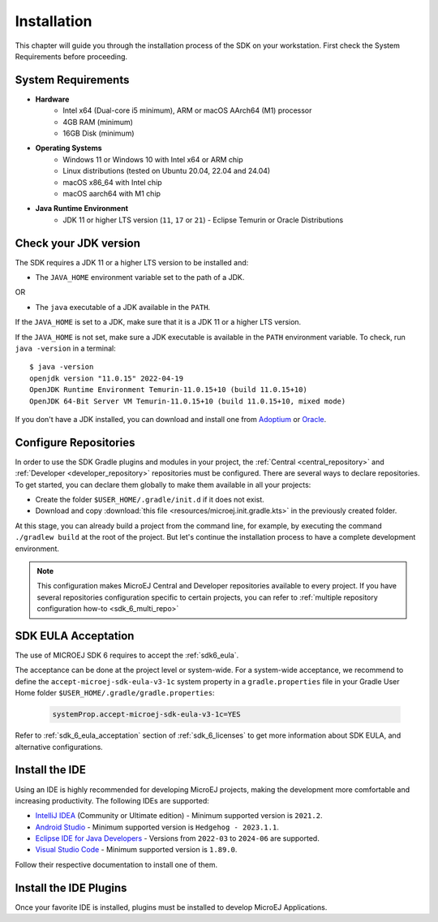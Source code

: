 .. _sdk_6_install:

Installation
============

This chapter will guide you through the installation process of the SDK on your workstation.
First check the System Requirements before proceeding.

.. _sdk_6_system_requirements:

System Requirements
-------------------

- **Hardware**
   - Intel x64 (Dual-core i5 minimum), ARM or macOS AArch64 (M1) processor
   - 4GB RAM (minimum)
   - 16GB Disk (minimum)

- **Operating Systems**
   - Windows 11 or Windows 10 with Intel x64 or ARM chip
   - Linux distributions (tested on Ubuntu 20.04, 22.04 and 24.04)
   - macOS x86_64 with Intel chip
   - macOS aarch64 with M1 chip

- **Java Runtime Environment**
    - JDK 11 or higher LTS version (``11``, ``17`` or ``21``) - Eclipse Temurin or Oracle Distributions


.. _sdk_6_check_jdk:

Check your JDK version
----------------------

The SDK requires a JDK 11 or a higher LTS version to be installed and:

- The ``JAVA_HOME`` environment variable set to the path of a JDK.

OR

- The ``java`` executable of a JDK available in the ``PATH``.

If the ``JAVA_HOME`` is set to a JDK, make sure that it is a JDK 11 or a higher LTS version.

If the ``JAVA_HOME`` is not set, make sure a JDK executable is available in the ``PATH`` environment variable.
To check, run ``java -version`` in a terminal::

   $ java -version
   openjdk version "11.0.15" 2022-04-19
   OpenJDK Runtime Environment Temurin-11.0.15+10 (build 11.0.15+10)
   OpenJDK 64-Bit Server VM Temurin-11.0.15+10 (build 11.0.15+10, mixed mode)

If you don't have a JDK installed, 
you can download and install one from `Adoptium <https://adoptium.net/temurin/releases/>`__ or `Oracle <https://www.oracle.com/java/technologies/downloads/>`__.


.. _sdk_6_configure_repositories:

Configure Repositories
----------------------

In order to use the SDK Gradle plugins and modules in your project, 
the :ref:`Central <central_repository>` and :ref:`Developer <developer_repository>` repositories must be configured.
There are several ways to declare repositories.
To get started, you can declare them globally to make them available in all your projects:

- Create the folder ``$USER_HOME/.gradle/init.d`` if it does not exist.
- Download and copy :download:`this file <resources/microej.init.gradle.kts>` in the previously created folder.

At this stage, you can already build a project from the command line, 
for example, by executing the command ``./gradlew build`` at the root of the project.
But let's continue the installation process to have a complete development environment.

.. note::

   This configuration makes MicroEJ Central and Developer repositories available to every project.
   If you have several repositories configuration specific to certain projects, you can refer to :ref:`multiple repository configuration how-to <sdk_6_multi_repo>`

SDK EULA Acceptation
--------------------

The use of MICROEJ SDK 6 requires to accept the :ref:`sdk6_eula`.

The acceptance can be done at the project level or system-wide. For a system-wide acceptance, we recommend to define
the ``accept-microej-sdk-eula-v3-1c`` system property in a ``gradle.properties`` file in your Gradle User Home folder ``$USER_HOME/.gradle/gradle.properties``:

   .. code:: properties

      systemProp.accept-microej-sdk-eula-v3-1c=YES

Refer to :ref:`sdk_6_eula_acceptation` section of :ref:`sdk_6_licenses` to get more information about SDK EULA, and alternative configurations.

.. _sdk_6_install_ide:

Install the IDE
---------------

Using an IDE is highly recommended for developing MicroEJ projects, making the development more comfortable and increasing productivity.
The following IDEs are supported: 

- `IntelliJ IDEA <https://www.jetbrains.com/idea/>`__ (Community or Ultimate edition) - Minimum supported version is ``2021.2``.
- `Android Studio <https://developer.android.com/studio>`__ - Minimum supported version is ``Hedgehog - 2023.1.1``.
- `Eclipse IDE for Java Developers <https://www.eclipse.org/downloads/packages/>`__ - Versions from ``2022-03`` to ``2024-06`` are supported.
- `Visual Studio Code <https://code.visualstudio.com/download>`__ - Minimum supported version is ``1.89.0``.

Follow their respective documentation to install one of them.


.. _sdk_6_install_ide_plugin:

Install the IDE Plugins
-----------------------

Once your favorite IDE is installed, plugins must be installed to develop MicroEJ Applications.

.. tabs::

   .. tab:: IntelliJ IDEA

      Follow these steps to install the latest stable version of the MicroEJ plugin for IntelliJ IDEA:
      
      - In IntelliJ IDEA, open the Settings window (menu :guilabel:`File` > :guilabel:`Settings...` on Windows and Linux, 
        menu :guilabel:`IntelliJ IDEA` > :guilabel:`Settings...` on macOS).
      - Go to :guilabel:`Plugins` menu.
      - In the search field, type ``MicroEJ``:
      
      .. figure:: images/intellij-install-plugin.png
         :alt: IntelliJ IDEA Plugin Installation
         :align: center
         :scale: 70%
      
         IntelliJ IDEA Plugin Installation
      
      - Click on the :guilabel:`Install` button.
      - In the upcoming :guilabel:`Third-Party Plugins Notice` window, click on the :guilabel:`Accept` button.
            
         .. figure:: images/intellij-install-plugin-warning.png
            :alt: IntelliJ IDEA Plugin Installation - Third-Party Plugins Notice
            :align: center
            :scale: 70%
         
            IntelliJ IDEA Plugin Installation - Third-Party Plugins Notice

      - Click on the :guilabel:`Restart IDE` button.

      To install the snapshot version of the MicroEJ plugin, please refer to :ref:`sdk_6_install_plugin_snapshot`.

   .. tab:: Android Studio

      Follow these steps to install the latest stable version of the MicroEJ plugin for Android Studio:
      
      - In Android Studio, open the Settings window (menu :guilabel:`File` > :guilabel:`Settings...` on Windows and Linux, 
        menu :guilabel:`Android Studio` > :guilabel:`Settings...` on macOS).
      - Go to :guilabel:`Plugins` menu.
      - In the search field, type ``MicroEJ for Android Studio``:
      
      .. figure:: images/android-studio-install-plugin.png
         :alt: Android Studio Installation
         :align: center
         :scale: 70%
      
         Android Studio Plugin Installation
      
      - Click on the :guilabel:`Install` button.
      - In the upcoming :guilabel:`Third-Party Plugins Notice` window, click on the :guilabel:`Accept` button.
            
         .. figure:: images/intellij-install-plugin-warning.png
            :alt: Android Studio Plugin Installation - Third-Party Plugins Notice
            :align: center
            :scale: 70%
         
            Android Studio Plugin Installation - Third-Party Plugins Notice

      - Click on the :guilabel:`Restart IDE` button.
      
      .. warning::
       There used to be a unique plugin for both Android Studio and IntelliJ IDEA. Each IDE now has its own dedicated plugin,
       so if the IntelliJ IDEA ``MicroEJ`` plugin has been previously installed, you should uninstall it and install ``MicroEJ for Android Studio`` instead.
            
   .. tab:: Eclipse

      Follow these steps to install the latest stable version of the MicroEJ plugin for Eclipse:
            
         - In Eclipse, go to :guilabel:`Help` > :guilabel:`Eclipse Marketplace...`.
         - In the search field, type ``MicroEJ`` and press Enter:
            
         .. figure:: images/eclipse-install-plugin-marketplace.png
            :alt: Eclipse Plugin Installation - Marketplace
            :align: center
            :scale: 70%
         
            Eclipse Plugin Installation - Marketplace
            
         - Click on the :guilabel:`Install` button.
         - Accept the license agreement and click on the :guilabel:`Finish` button.
         - In the upcoming :guilabel:`Trust Authorities` window, check the ``https://repository.microej.com`` item and click on the :guilabel:`Trust Selected` button.
            
         .. figure:: images/eclipse-install-plugin-trust-01.png
            :alt: Eclipse Plugin Installation - Trust Authorities
            :align: center
            :scale: 70%
         
            Eclipse Plugin Installation - Trust Authorities
            
         - In the upcoming :guilabel:`Trust Artifacts` window, check the :guilabel:`Unsigned` item and click on :guilabel:`Trust Selected` button.
            
         .. figure:: images/eclipse-install-plugin-trust-02.png
            :alt: Eclipse Plugin Installation - Trust Artifacts
            :align: center
            :scale: 70%
         
            Eclipse Plugin Installation - Trust Artifacts
            
         - In the upcoming window, click on the :guilabel:`Restart Now` button.

   .. tab:: Visual Studio Code

      MicroEJ does not provide a dedicated extension for VS Code, but Microsoft provides a extension that brings a useful collection of extensions for Java
      called `Extension Pack for Java <https://marketplace.visualstudio.com/items?itemName=vscjava.vscode-java-pack>`__. To install this extension:

      - In Visual Studio Code, open the :guilabel:`Extensions` tab (Ctrl+Shift+X)
      - In the search field, type ``extension pack for Java``:

      .. figure:: images/vscode_java_extensions.png
            :alt: VS Code Java Extensions Installation
            :align: center
            :scale: 70%
         
            VS Code Java Extensions Installation

      - Click on the :guilabel:`Install` button of the extension

      This extension is compatible with MicroEJ development, but requires a specific version to be fully functional.
      Follow these steps to setup Visual Studio Code:

      - Go to the ``Installed`` extensions.
      - Right-click on the ``Language Support for Java(TM) by Red Hat`` extension.
      - Click on ``Install Specific Version ...``.

         .. figure:: images/vs-code-install-specific-version.png
            :alt: Visual Studio Code - Install specific extension version
            :align: center
            :scale: 70%

      - Select version ``1.32.0``.
      - Once installed, click on the ``Restart Extensions`` button.
      - If you already opened a Java project in your IDE:
      
         - Click on the Java status in the bottom bar.

            .. figure:: images/vs-code-java-status.png
               :alt: Visual Studio Code - Java status
               :align: center
               :scale: 70%

         - Select the ``Clean Workspace Cache ...`` action in the upcoming menu.
         - In the upcoming popup in the bottom-right corner, click on the ``Reload and delete`` button.

      .. warning::
         Unlike other supported IDEs (Android Studio/IntelliJ IDEA/Eclipse), there is no MicroEJ plugin which removes
         the JDK dependency. As a result, `IntelliSense <https://code.visualstudio.com/docs/editor/intellisense>`__ may propose classes and methods from the JDK which are
         not present in your project dependencies.


..
   | Copyright 2008-2025, MicroEJ Corp. Content in this space is free
   for read and redistribute. Except if otherwise stated, modification 
   is subject to MicroEJ Corp prior approval.
   | MicroEJ is a trademark of MicroEJ Corp. All other trademarks and 
   copyrights are the property of their respective owners.
